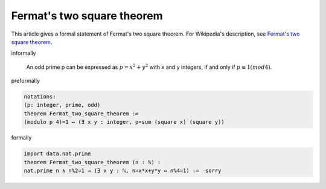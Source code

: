 Fermat's two square theorem
---------------------------

This article gives a formal statement of Fermat's two square theorem.  For Wikipedia's
description, see
`Fermat's two square theorem <https://en.wikipedia.org/wiki/Fermat%27s_theorem_on_sums_of_two_squares>`_.



informally

  An odd prime p can be expressed as  :math:`p=x^{2}+y^{2}` with 
  x and y integers, if and only if :math:`p \equiv 1 (mod 4)`.

preformally

.. code-block:: text

  notations: 
  (p: integer, prime, odd) 
  theorem Fermat_two_square_theorem :=
  (modulo p 4)=1 ↔ (∃ x y : integer, p=sum (square x) (square y))


formally

.. code-block:: lean

  import data.nat.prime
  theorem Fermat_two_square_theorem (n : ℕ) :
  nat.prime n ∧ n%2=1 → (∃ x y : ℕ, n=x*x+y*y ↔ n%4=1) :=  sorry
